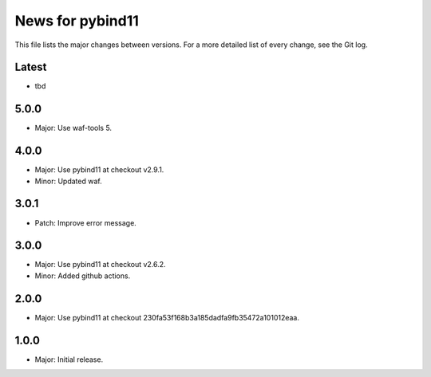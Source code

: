 News for pybind11
=================

This file lists the major changes between versions. For a more detailed list of
every change, see the Git log.

Latest
------
* tbd

5.0.0
-----
* Major: Use waf-tools 5.

4.0.0
-----
* Major: Use pybind11 at checkout v2.9.1.
* Minor: Updated waf.

3.0.1
-----
* Patch: Improve error message.

3.0.0
-----
* Major: Use pybind11 at checkout v2.6.2.
* Minor: Added github actions.

2.0.0
-----
* Major: Use pybind11 at checkout 230fa53f168b3a185dadfa9fb35472a101012eaa.

1.0.0
-----
* Major: Initial release.
